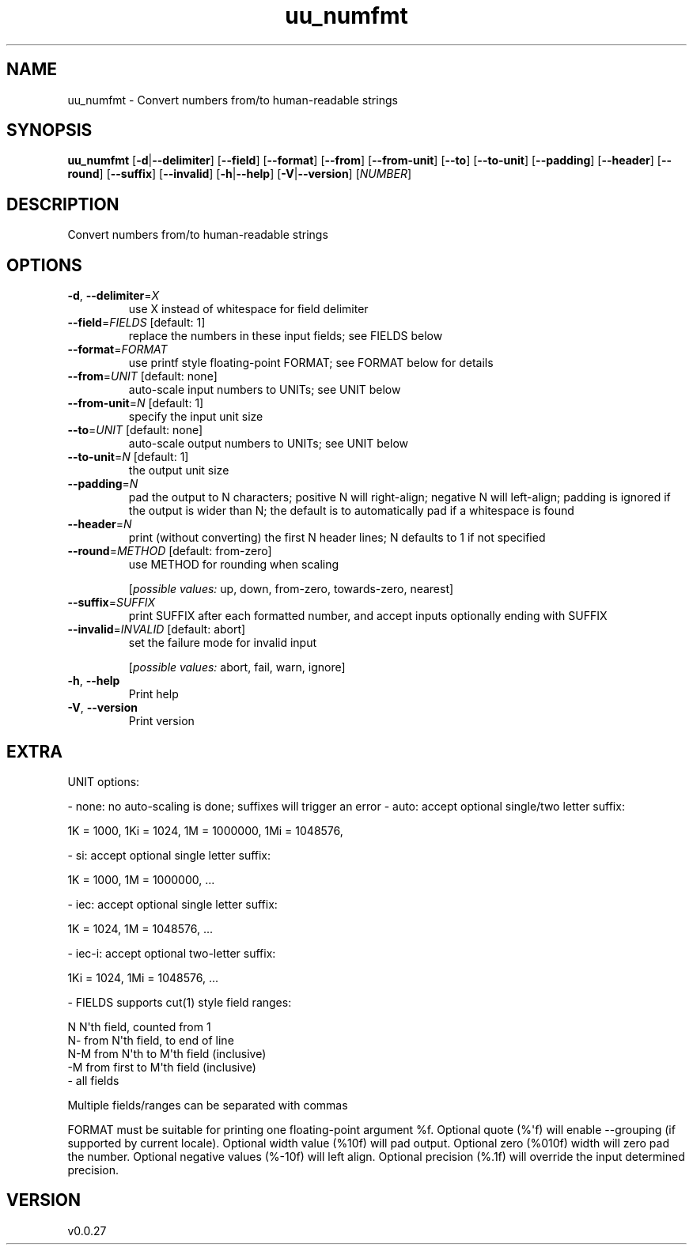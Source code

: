 .ie \n(.g .ds Aq \(aq
.el .ds Aq '
.TH uu_numfmt 1  "uu_numfmt 0.0.27" 
.SH NAME
uu_numfmt \- Convert numbers from/to human\-readable strings
.SH SYNOPSIS
\fBuu_numfmt\fR [\fB\-d\fR|\fB\-\-delimiter\fR] [\fB\-\-field\fR] [\fB\-\-format\fR] [\fB\-\-from\fR] [\fB\-\-from\-unit\fR] [\fB\-\-to\fR] [\fB\-\-to\-unit\fR] [\fB\-\-padding\fR] [\fB\-\-header\fR] [\fB\-\-round\fR] [\fB\-\-suffix\fR] [\fB\-\-invalid\fR] [\fB\-h\fR|\fB\-\-help\fR] [\fB\-V\fR|\fB\-\-version\fR] [\fINUMBER\fR] 
.SH DESCRIPTION
Convert numbers from/to human\-readable strings
.SH OPTIONS
.TP
\fB\-d\fR, \fB\-\-delimiter\fR=\fIX\fR
use X instead of whitespace for field delimiter
.TP
\fB\-\-field\fR=\fIFIELDS\fR [default: 1]
replace the numbers in these input fields; see FIELDS below
.TP
\fB\-\-format\fR=\fIFORMAT\fR
use printf style floating\-point FORMAT; see FORMAT below for details
.TP
\fB\-\-from\fR=\fIUNIT\fR [default: none]
auto\-scale input numbers to UNITs; see UNIT below
.TP
\fB\-\-from\-unit\fR=\fIN\fR [default: 1]
specify the input unit size
.TP
\fB\-\-to\fR=\fIUNIT\fR [default: none]
auto\-scale output numbers to UNITs; see UNIT below
.TP
\fB\-\-to\-unit\fR=\fIN\fR [default: 1]
the output unit size
.TP
\fB\-\-padding\fR=\fIN\fR
pad the output to N characters; positive N will right\-align; negative N will left\-align; padding is ignored if the output is wider than N; the default is to automatically pad if a whitespace is found
.TP
\fB\-\-header\fR=\fIN\fR
print (without converting) the first N header lines; N defaults to 1 if not specified
.TP
\fB\-\-round\fR=\fIMETHOD\fR [default: from\-zero]
use METHOD for rounding when scaling
.br

.br
[\fIpossible values: \fRup, down, from\-zero, towards\-zero, nearest]
.TP
\fB\-\-suffix\fR=\fISUFFIX\fR
print SUFFIX after each formatted number, and accept inputs optionally ending with SUFFIX
.TP
\fB\-\-invalid\fR=\fIINVALID\fR [default: abort]
set the failure mode for invalid input
.br

.br
[\fIpossible values: \fRabort, fail, warn, ignore]
.TP
\fB\-h\fR, \fB\-\-help\fR
Print help
.TP
\fB\-V\fR, \fB\-\-version\fR
Print version
.SH EXTRA
UNIT options:

\- none: no auto\-scaling is done; suffixes will trigger an error
\- auto: accept optional single/two letter suffix:

    1K = 1000, 1Ki = 1024, 1M = 1000000, 1Mi = 1048576,

\- si: accept optional single letter suffix:

    1K = 1000, 1M = 1000000, ...

\- iec: accept optional single letter suffix:

    1K = 1024, 1M = 1048576, ...

\- iec\-i: accept optional two\-letter suffix:

    1Ki = 1024, 1Mi = 1048576, ...

\- FIELDS supports cut(1) style field ranges:

    N    N\*(Aqth field, counted from 1
    N\-   from N\*(Aqth field, to end of line
    N\-M  from N\*(Aqth to M\*(Aqth field (inclusive)
    \-M   from first to M\*(Aqth field (inclusive)
    \-    all fields

Multiple fields/ranges can be separated with commas

FORMAT must be suitable for printing one floating\-point argument %f.
Optional quote (%\*(Aqf) will enable \-\-grouping (if supported by current locale).
Optional width value (%10f) will pad output. Optional zero (%010f) width
will zero pad the number. Optional negative values (%\-10f) will left align.
Optional precision (%.1f) will override the input determined precision.
.SH VERSION
v0.0.27
